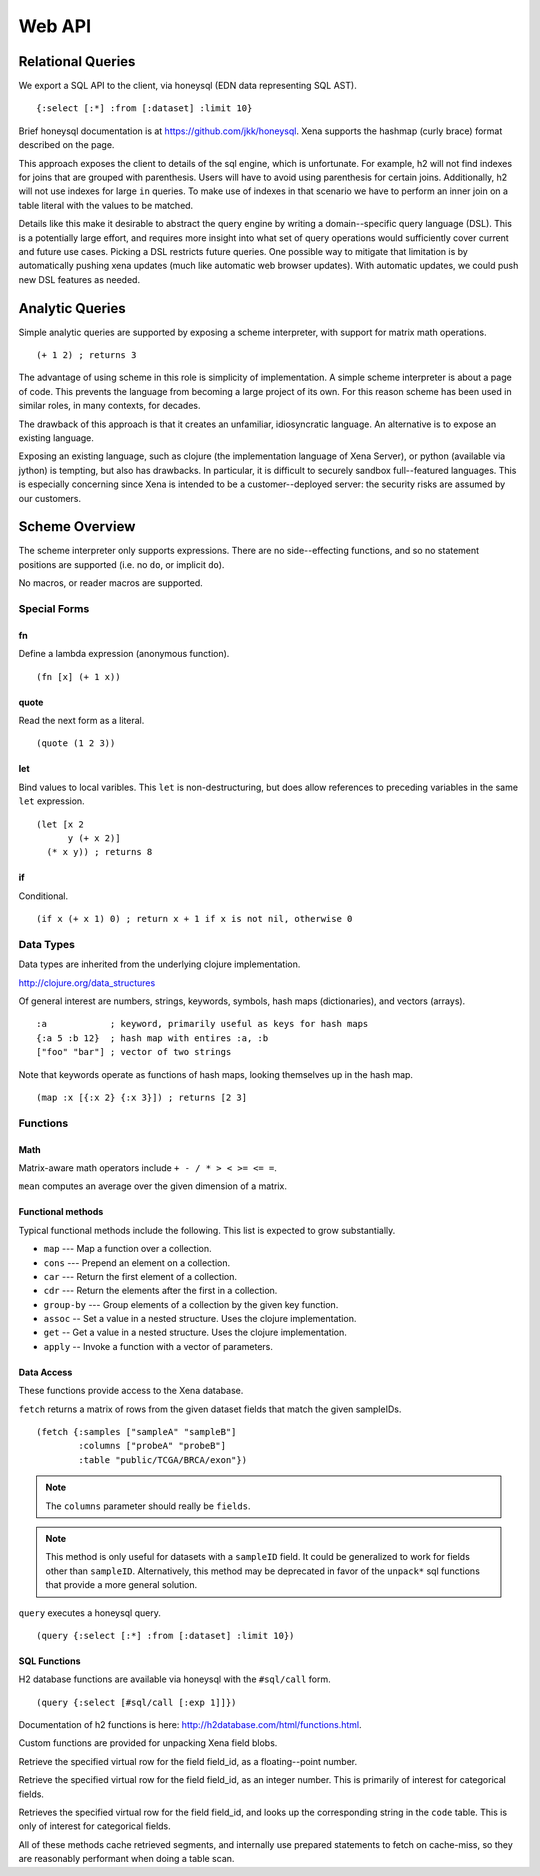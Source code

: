 Web API
*******

Relational Queries
==================

We export a SQL API to the client, via honeysql (EDN data representing SQL AST). ::
 
    {:select [:*] :from [:dataset] :limit 10}

Brief honeysql documentation is at https://github.com/jkk/honeysql. Xena
supports the hashmap (curly brace) format described on the page.

This approach exposes the client to details of the sql engine, which is unfortunate. For
example, h2 will not find indexes for joins that are grouped with
parenthesis. Users will have
to avoid using parenthesis for certain joins. Additionally, h2 will not use indexes
for large ``in`` queries. To make use of indexes in that scenario we have
to perform an inner join on a table literal with the values to be matched.

Details like this make it desirable to abstract the query engine by writing a
domain--specific
query language (DSL). This is a potentially large effort, and requires more
insight into what set of query operations would sufficiently cover current
and future use cases. Picking a DSL restricts future queries. One possible
way to mitigate that limitation is by automatically pushing xena updates
(much like automatic web browser updates). With automatic updates, we could
push new DSL features as needed.

Analytic Queries
================
Simple analytic queries are supported by exposing a scheme interpreter, with
support for matrix math operations. ::

    (+ 1 2) ; returns 3

The advantage of using scheme in this role is simplicity of implementation. A
simple scheme interpreter is about a page of code. This prevents the language
from becoming a large project of its own. For this reason scheme has been used
in similar roles, in many contexts, for decades.

The drawback of this approach is that it creates an unfamiliar, idiosyncratic
language. An alternative is to expose an existing language.

Exposing an existing language, such as clojure (the implementation language of
Xena Server), or python (available via jython) is tempting, but also has drawbacks.
In particular, it is difficult to securely sandbox full--featured languages. This
is especially concerning since Xena is intended to be a customer--deployed server:
the security risks are assumed by our customers.

Scheme Overview
===============

The scheme interpreter only supports expressions. There are no side--effecting
functions, and so no statement positions are supported (i.e. no ``do``, or
implicit ``do``).

No macros, or reader macros are supported.

Special Forms
-------------

fn
__
Define a lambda expression (anonymous function). ::

    (fn [x] (+ 1 x))

quote
_____
Read the next form as a literal. ::

    (quote (1 2 3))

let
___
Bind values to local varibles. This ``let`` is non-destructuring, but does
allow references to preceding variables in the same ``let`` expression. ::

    (let [x 2
          y (+ x 2)]
      (* x y)) ; returns 8

if
__
Conditional. ::

    (if x (+ x 1) 0) ; return x + 1 if x is not nil, otherwise 0

Data Types
----------
Data types are inherited from the underlying clojure implementation.

http://clojure.org/data_structures

Of general interest are numbers, strings, keywords, symbols,
hash maps (dictionaries), and vectors (arrays). ::

    :a            ; keyword, primarily useful as keys for hash maps
    {:a 5 :b 12}  ; hash map with entires :a, :b
    ["foo" "bar"] ; vector of two strings

Note that keywords operate as functions of hash maps, looking themselves up
in the hash map. ::

    (map :x [{:x 2} {:x 3}]) ; returns [2 3]


Functions
---------

Math
____
Matrix-aware math operators include ``+ - / * > < >= <= =``.

``mean`` computes an average over the given dimension of a  matrix.

Functional methods
__________________
Typical functional methods include the following. This list is expected to
grow substantially.

* ``map`` --- Map a function over a collection.
* ``cons`` --- Prepend an element on a collection.
* ``car`` --- Return the first element of a collection.
* ``cdr`` --- Return the elements after the first in a collection.
* ``group-by`` --- Group elements of a collection by the given key function.
* ``assoc`` -- Set a value in a nested structure. Uses the clojure implementation.
* ``get`` -- Get a value in a nested structure. Uses the clojure implementation.
* ``apply`` -- Invoke a function with a vector of parameters.

Data Access
___________
These functions provide access to the Xena database.

``fetch`` returns a matrix of rows from the given dataset fields that match the given
sampleIDs. ::

    (fetch {:samples ["sampleA" "sampleB"]
            :columns ["probeA" "probeB"]
            :table "public/TCGA/BRCA/exon"})

.. note :: The ``columns`` parameter should really be ``fields``.

.. note :: This method is only useful for datasets with a ``sampleID`` field.
   It could be generalized to work for fields other than ``sampleID``. Alternatively,
   this method may be deprecated in favor of the ``unpack*`` sql functions that
   provide a more general solution.

``query`` executes a honeysql query. ::

    (query {:select [:*] :from [:dataset] :limit 10})

SQL Functions
_____________
H2 database functions are available via honeysql with the ``#sql/call`` form. ::

    (query {:select [#sql/call [:exp 1]]})

Documentation of h2 functions is here: http://h2database.com/html/functions.html.

Custom functions are provided for unpacking Xena field blobs.


.. c:function:: unpack(field_id, row)

Retrieve the specified virtual row for the field
field_id, as a floating--point number.

.. c:function:: unpackCode(field_id, row) 

Retrieve the specified virtual row for the
field field_id, as
an integer number. This is primarily of interest for categorical fields.

.. c:function:: unpackValue(field_id, row)

Retrieves the specified virtual row for the
field field_id,
and looks up the corresponding string in the ``code`` table.
This is only of interest for categorical fields.

All of these methods cache retrieved segments, and internally use prepared
statements to fetch on cache-miss, so they are reasonably performant when
doing a table scan.
